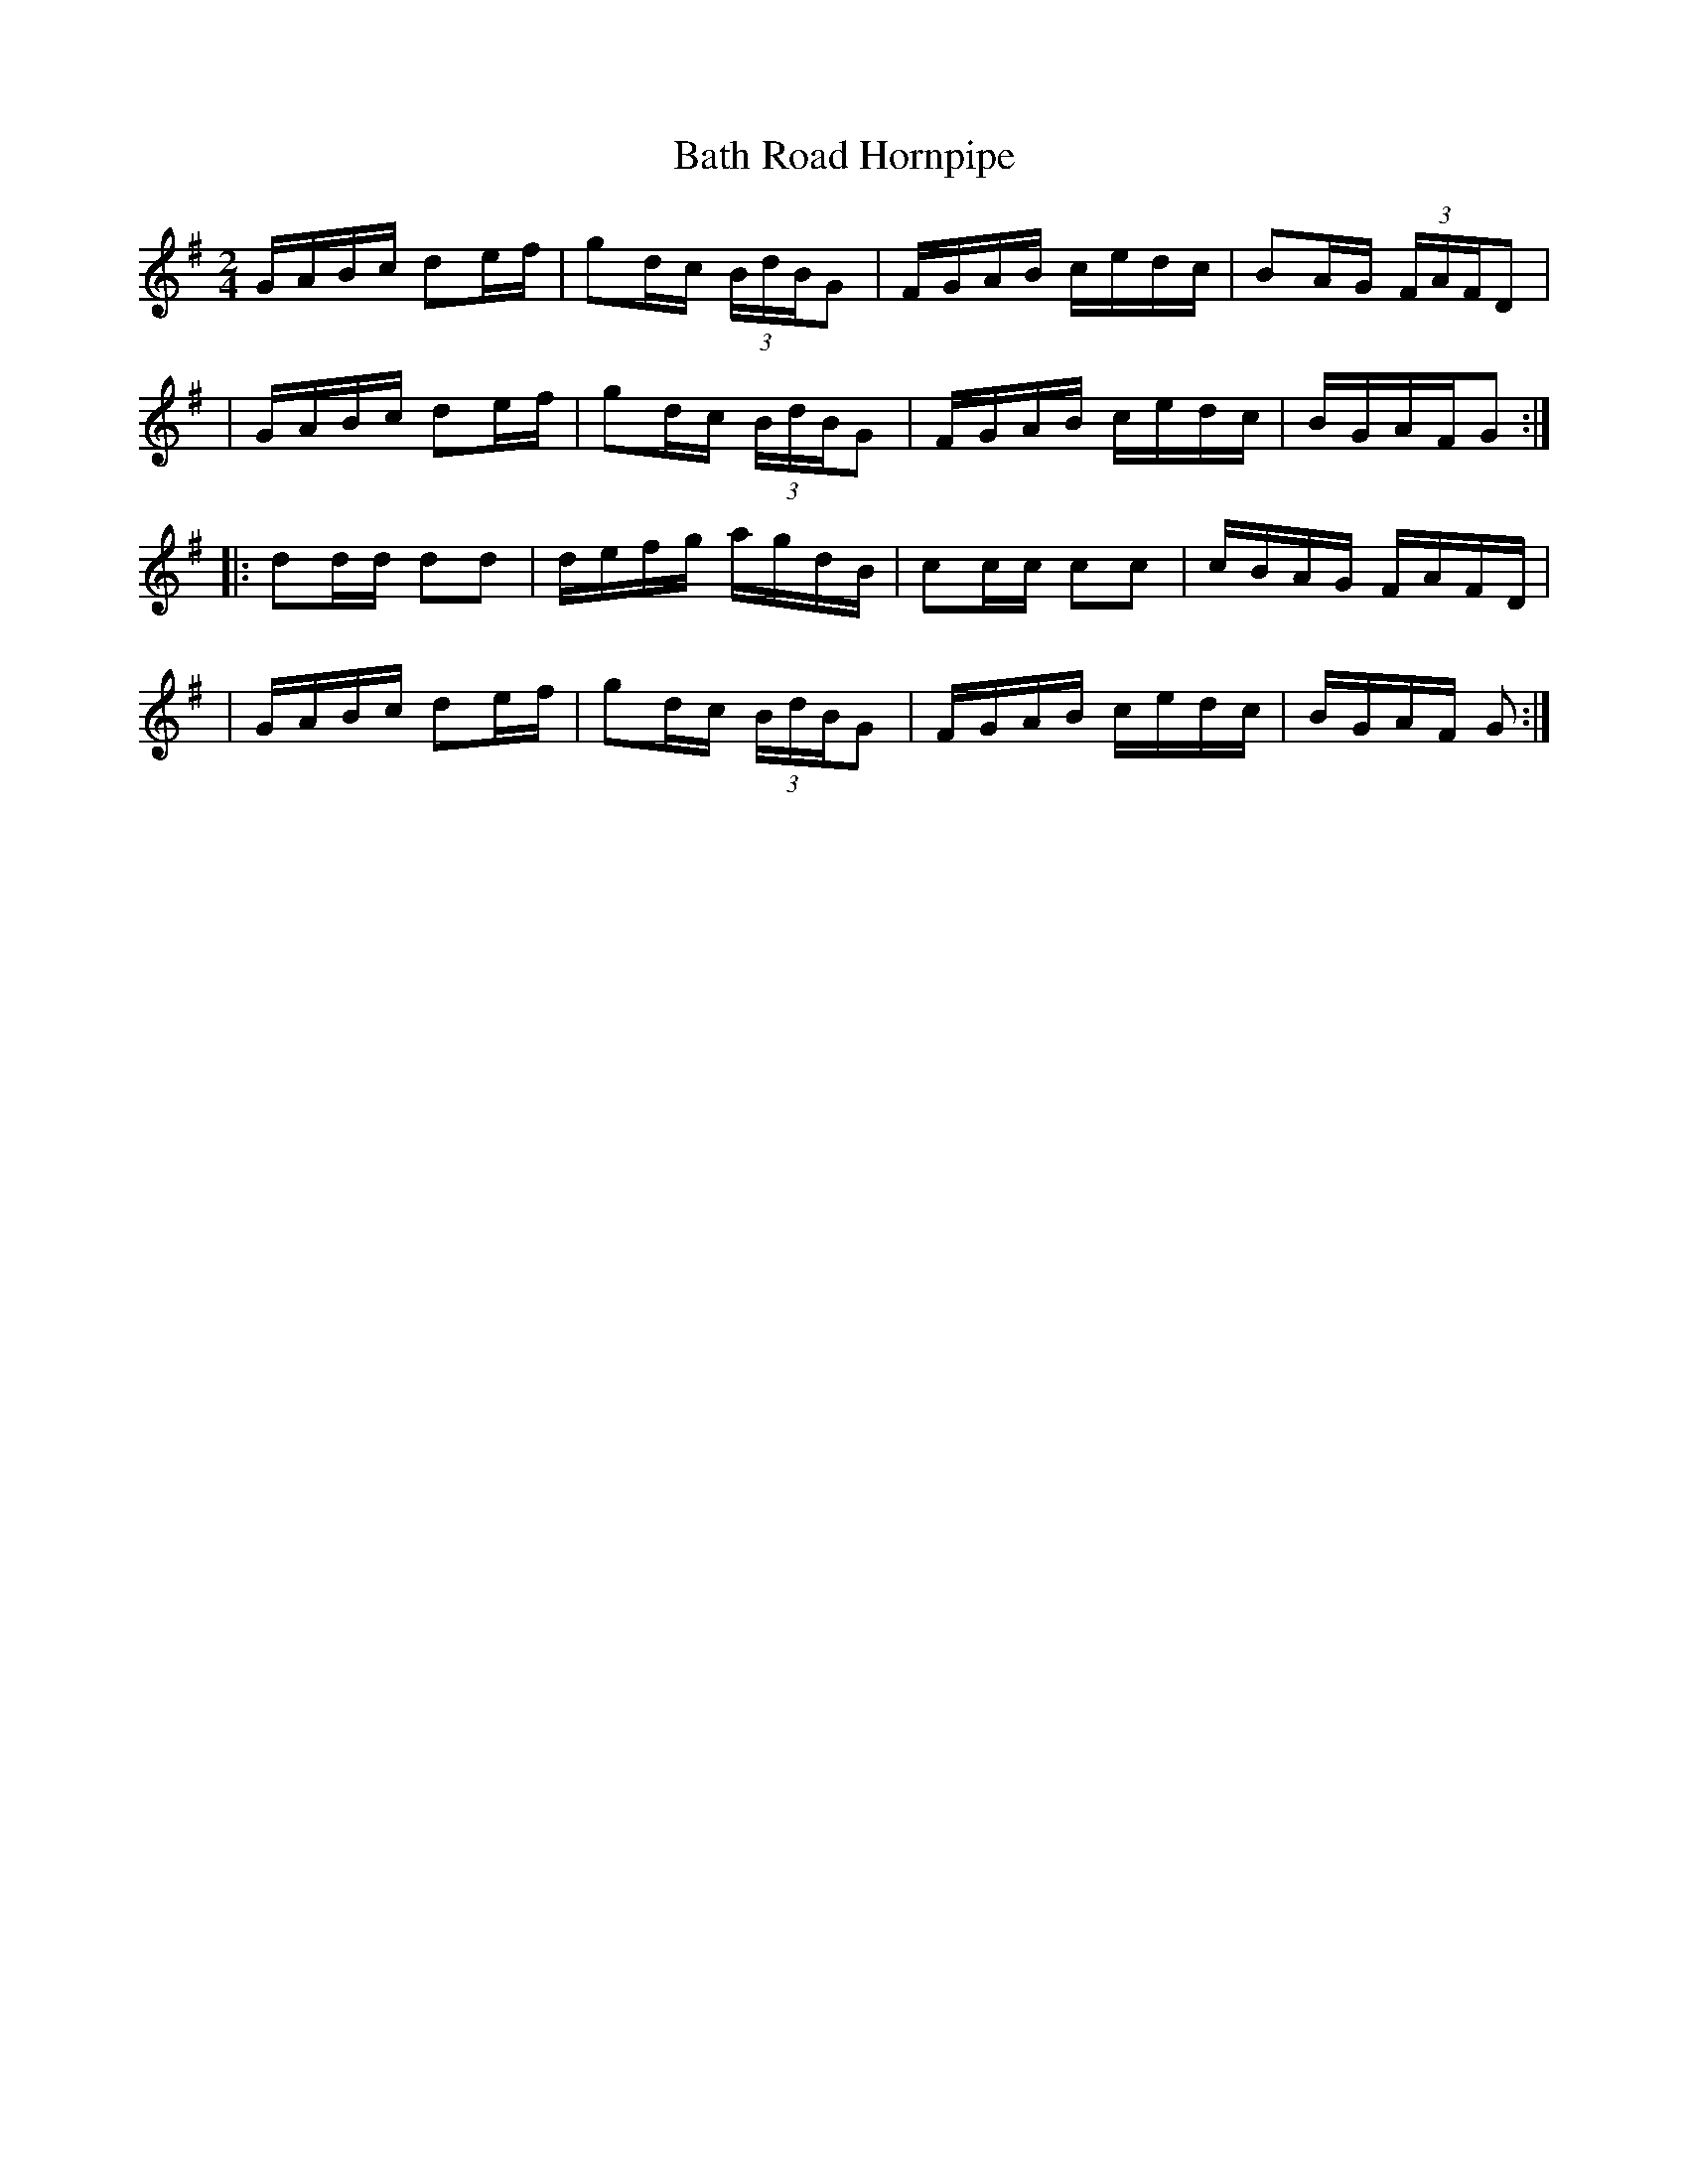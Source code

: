 X:1682
T:Bath Road Hornpipe
M:2/4
L:1/16
B:O'Neill's 1682
N:"collected by J.O'Neill"
K:G
   GABc d2ef | g2dc (3BdBG2 | FGAB cedc | B2A-G (3FAFD2 |
|  GABc d2ef | g2dc (3BdBG2 | FGAB cedc | BGAFG2 :|
|: d2dd d2d2 | defg    agdB | c2cc c2c2 | cBAG FAFD |
|  GABc d2ef | g2dc (3BdBG2 | FGAB cedc | BGAF G2 :|

